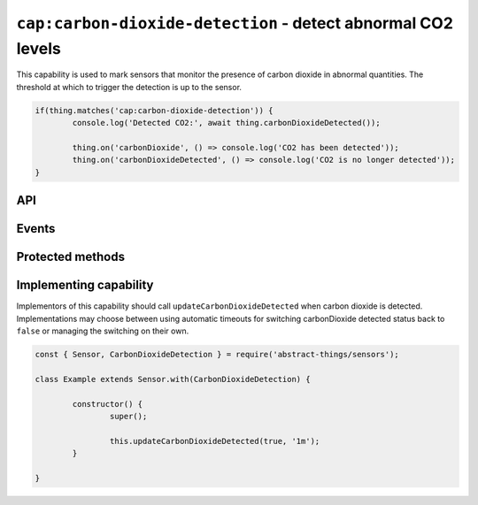 ``cap:carbon-dioxide-detection`` - detect abnormal CO2 levels
==============================================================

This capability is used to mark sensors that monitor the presence of carbon
dioxide in abnormal quantities. The threshold at which to trigger the
detection is up to the sensor.

.. sourcecode:: js

	if(thing.matches('cap:carbon-dioxide-detection')) {
		console.log('Detected CO2:', await thing.carbonDioxideDetected());

		thing.on('carbonDioxide', () => console.log('CO2 has been detected'));
		thing.on('carbonDioxideDetected', () => console.log('CO2 is no longer detected'));
	}

API
---

.. js:function:: carbonDioxideDetected()

	Get if carbon dioxide is being detected.

	:returns:
		Promise that resolves to a :doc:`boolean </values/boolean>` indicating
		if carbon dioxide is currently being detected.

	Example:

	.. sourcecode:: js

		// Using async/await
		const carbonDioxidePresent = await thing.carbonDioxideDetected();

		// Using promise then/catch
		thing.carbonDioxideDetected()
			.then(carbonDioxidePresent => ...)
			.catch(...);

Events
------

.. describe:: carbonDioxideDetectedChanged

	The current carbon dioxide detection status has changed.

	.. sourcecode:: js

		thing.on('carbonDioxideDetectedChanged', value => console.log('Detection changed to:', value));

.. describe:: carbonDioxide

	Emitted when carbon dioxide has been detected and ``carbonDioxideDetected()`` changes to ``true``.

	.. sourcecode:: js

		thing.on('carbonDioxide', () => console.log('CO2 detected'));

.. describe:: carbonDioxideCleared

	Emitted when carbon dioxide is no longer detected and ``carbonDioxideDetected`` changes to
	``false``.

	.. sourcecode:: js

		thing.on('carbonDioxideCleared', () => console.log('Carbon dioxide no longer detected'));

Protected methods
-----------------

.. js:function:: updateCarbonDioxideDetected(value[, autoIdleTimeout])

	Update the current carbon dioxide detected status.

	:param boolean value:
		The carbon dioxide detected status, ``true`` if carbon dioxide detected
		otherwise ``false``.
	:param duration autoIdleTimeout:
		Optional duration to switch back the carbon dioxide detection status
		to ``false``.

	Example:

	.. sourcecode:: js

		this.updateCarbonDioxideDetected(false);

		this.updateCarbonDioxideDetected(true, '20s');

Implementing capability
-----------------------

Implementors of this capability should call ``updateCarbonDioxideDetected`` when
carbon dioxide is detected. Implementations may choose between using automatic timeouts
for switching carbonDioxide detected status back to ``false`` or managing the switching
on their own.

.. sourcecode:: js

	const { Sensor, CarbonDioxideDetection } = require('abstract-things/sensors');

	class Example extends Sensor.with(CarbonDioxideDetection) {

		constructor() {
			super();

			this.updateCarbonDioxideDetected(true, '1m');
		}

	}

